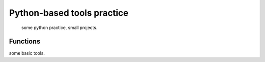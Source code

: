 =====
Python-based tools practice
=====
    some python practice, small projects.
Functions
--------
some basic tools.